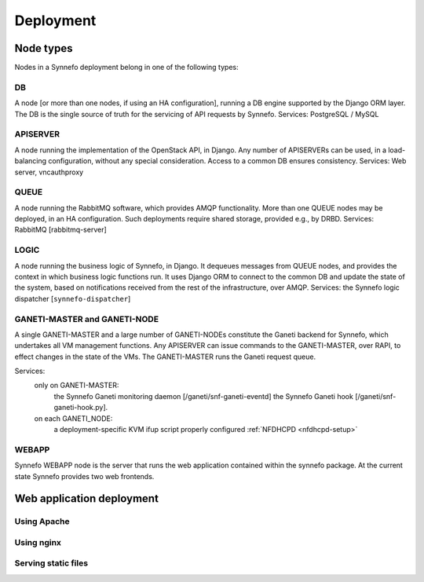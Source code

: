 .. _deployment:

Deployment
==========

Node types
----------

Nodes in a Synnefo deployment belong in one of the following types:


.. _DB_NODE:

DB
**
A node [or more than one nodes, if using an HA configuration], running a DB
engine supported by the Django ORM layer. The DB is the single source of
truth for the servicing of API requests by Synnefo.
Services: PostgreSQL / MySQL


.. _APISERVER_NODE:

APISERVER
*********
A node running the implementation of the OpenStack API, in Django. Any number
of APISERVERs can be used, in a load-balancing configuration, without any
special consideration. Access to a common DB ensures consistency.
Services: Web server, vncauthproxy


.. _QUEUE_NODE:

QUEUE
*****
A node running the RabbitMQ software, which provides AMQP functionality. More
than one QUEUE nodes may be deployed, in an HA configuration. Such
deployments require shared storage, provided e.g., by DRBD.
Services: RabbitMQ [rabbitmq-server]


.. _LOGIC_NODE:

LOGIC
*****
A node running the business logic of Synnefo, in Django. It dequeues
messages from QUEUE nodes, and provides the context in which business logic
functions run. It uses Django ORM to connect to the common DB and update the
state of the system, based on notifications received from the rest of the
infrastructure, over AMQP.
Services: the Synnefo logic dispatcher [``synnefo-dispatcher``]


.. _GANETI_NODES:

GANETI-MASTER and GANETI-NODE
*****************************
A single GANETI-MASTER and a large number of GANETI-NODEs constitute the
Ganeti backend for Synnefo, which undertakes all VM management functions.
Any APISERVER can issue commands to the GANETI-MASTER, over RAPI, to effect
changes in the state of the VMs. The GANETI-MASTER runs the Ganeti request
queue.

Services:
 only on GANETI-MASTER:
   the Synnefo Ganeti monitoring daemon [/ganeti/snf-ganeti-eventd]
   the Synnefo Ganeti hook [/ganeti/snf-ganeti-hook.py].
 on each GANETI_NODE:
   a deployment-specific KVM ifup script
   properly configured :ref:`NFDHCPD <nfdhcpd-setup>`


.. _WEBAPP_NODE:

WEBAPP
******
Synnefo WEBAPP node is the server that runs the web application contained within
the synnefo package. At the current state Synnefo provides two web frontends.


.. _webapp-deploy:

Web application deployment
--------------------------

Using Apache
************

.. todo:: document apache configuration

Using nginx
***********

.. todo:: document nginx configuration

Serving static files
********************

.. todo:: document serving static files instructions

